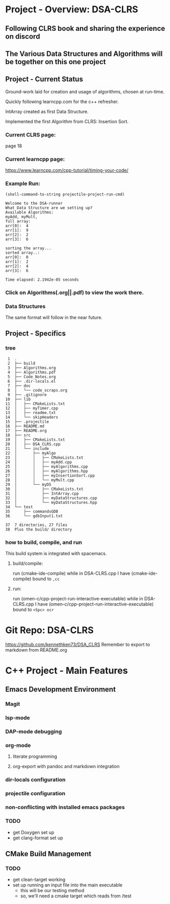 * Project - Overview: DSA-CLRS
** Following CLRS book and sharing the experience on discord
** The Various Data Structures and Algorithms will be together on this one project
** Project - Current Status
Ground-work laid for creation and usage of algorithms, chosen at run-time.

Quickly following learncpp.com for the c++ refresher.

IntArray created as first Data Structure.

Implemented the first Algorithm from CLRS: Insertion Sort.
*** Current CLRS page:
page 18
*** Current learncpp page:
https://www.learncpp.com/cpp-tutorial/timing-your-code/

*** Example Run:
#+begin_src elisp :exports both
  (shell-command-to-string projectile-project-run-cmd) 
#+end_src

#+RESULTS:
#+begin_example
Welcome to the DSA-runner
What Data Structure are we setting up?
Available Algorithms:
myAdd, myMult, 
full array: 
arr[0]:  4
arr[1]:  9
arr[2]:  2
arr[3]:  6

sorting the array...
sorted array..:
arr[0]:  0
arr[1]:  2
arr[2]:  4
arr[3]:  6

Time elapsed: 2.1942e-05 seconds
#+end_example

*** Click on Algorithms(.org||.pdf) to view the work there.

*** Data Structures
The same format will follow in the near future.

** Project - Specifics
*** tree

#+begin_src elisp :exports results
  ;; https://www.baeldung.com/linux/insert-line-specific-line-number
  ;; report of the directory structure, showing the build directory, but not it's contents
  (shell-command "tree -a -o tree.txt -I 'build|.cache|.git|tree.txt|ltximg'")
  (shell-command "sed -i '2 i ├── build' tree.txt")
  (shell-command "echo 'Plus the build/ directory' >> tree.txt")
  (shell-command-to-string "cat -b tree.txt") 
#+end_src

#+RESULTS:
#+begin_example
     1	.
     2	├── build
     3	├── Algorithms.org
     4	├── Algorithms.pdf
     5	├── Code_Notes.org
     6	├── .dir-locals.el
     7	├── doc
     8	│   └── code_scraps.org
     9	├── .gitignore
    10	├── lib
    11	│   ├── CMakeLists.txt
    12	│   ├── myTimer.cpp
    13	│   ├── readme.txt
    14	│   └── skipHeaders
    15	├── .projectile
    16	├── README.md
    17	├── README.org
    18	├── src
    19	│   ├── CMakeLists.txt
    20	│   ├── DSA_CLRS.cpp
    21	│   └── include
    22	│       ├── myAlgo
    23	│       │   ├── CMakeLists.txt
    24	│       │   ├── myAdd.cpp
    25	│       │   ├── myAlgorithms.cpp
    26	│       │   ├── myAlgorithms.hpp
    27	│       │   ├── myInsertionSort.cpp
    28	│       │   └── myMult.cpp
    29	│       └── myDS
    30	│           ├── CMakeLists.txt
    31	│           ├── IntArray.cpp
    32	│           ├── myDataStructures.cpp
    33	│           └── myDataStructures.hpp
    34	└── test
    35	    ├── commandsGDB
    36	    └── gdbInput1.txt

    37	7 directories, 27 files
    38	Plus the build/ directory
#+end_example




*** how to build, compile, and run
This build system is integrated with spacemacs.
**** build/compile:
run (cmake-ide-compile) while in DSA-CLRS.cpp
I have (cmake-ide-compile) bound to =,cc=
**** run:
run (omen-c/cpp-project-run-interactive-executable) while in DSA-CLRS.cpp
I have (omen-c/cpp-project-run-interactive-executable) bound to =<Spc> ocr=


* Git Repo: DSA-CLRS
https://github.com/kennethken73/DSA_CLRS
Remember to export to markdown from README.org
* C++ Project - Main Features
** Emacs Development Environment
*** Magit
*** lsp-mode
*** DAP-mode debugging
*** org-mode
**** literate programming
**** org-export with pandoc and markdown integration
*** dir-locals configuration
*** projectile configuration
*** non-conflicting with installed emacs packages
*** TODO
+ get Doxygen set up
+ get clang-format set up
** CMake Build Management
*** TODO
+ get clean-target working
+ set up running an input file into the main executable
  + this will be our testing method
  + so, we'll need a cmake target which reads from /test
    
    
